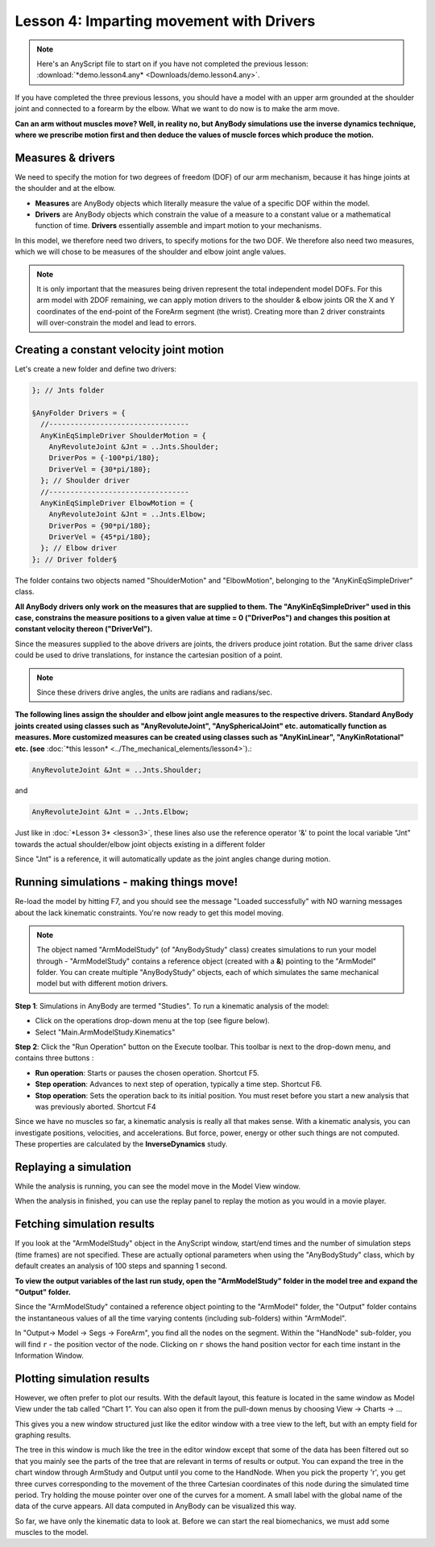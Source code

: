 Lesson 4: Imparting movement with Drivers
=========================================

.. note:: Here's an AnyScript file to start on if you have not completed the
    previous lesson: :download:`*demo.lesson4.any* <Downloads/demo.lesson4.any>`.

If you have completed the three previous lessons, you should have a
model with an upper arm grounded at the shoulder joint and connected to
a forearm by the elbow. What we want to do now is to make the arm move.

|ModelView Arm2D initial load|

**Can an arm without muscles move? Well, in reality no, but AnyBody simulations use
the inverse dynamics technique, where we prescribe motion first and then deduce
the values of muscle forces which produce the motion.**

Measures & drivers
-------------------

We need to specify the motion for two degrees of freedom (DOF) of our arm mechanism, because it has hinge joints at the
shoulder and at the elbow. 

- **Measures** are AnyBody objects which literally measure the value of a specific DOF within the model.

- **Drivers** are AnyBody objects which constrain the value of a measure to a constant value or a mathematical function of time. **Drivers** essentially assemble and impart motion to your mechanisms.

In this model, we therefore need two drivers, to specify motions for the two DOF. We therefore also need two measures, 
which we will chose to be measures of the shoulder and elbow joint angle values.

.. note:: It is only important that the measures being driven represent the total independent model DOFs. 
    For this arm model with 2DOF remaining, we can apply motion drivers to the shoulder & elbow joints OR the X and Y coordinates
    of the end-point of the ForeArm segment (the wrist). Creating more than 2 driver constraints will over-constrain the model and lead to errors.

Creating a constant velocity joint motion 
------------------------------------------

Let's create a new folder and define two drivers:

.. code-block:: AnyScriptDoc

         }; // Jnts folder
    
         §AnyFolder Drivers = {
           //---------------------------------
           AnyKinEqSimpleDriver ShoulderMotion = {
             AnyRevoluteJoint &Jnt = ..Jnts.Shoulder;
             DriverPos = {-100*pi/180};
             DriverVel = {30*pi/180};
           }; // Shoulder driver
           //---------------------------------
           AnyKinEqSimpleDriver ElbowMotion = {
             AnyRevoluteJoint &Jnt = ..Jnts.Elbow;
             DriverPos = {90*pi/180};
             DriverVel = {45*pi/180};
           }; // Elbow driver
         }; // Driver folder§


The folder contains two objects named "ShoulderMotion" and "ElbowMotion", belonging to the
"AnyKinEqSimpleDriver" class. 

**All AnyBody drivers only work on the measures that are supplied to them. The "AnyKinEqSimpleDriver" used in this case, constrains 
the measure positions to a given value at time = 0 ("DriverPos") and changes this position at constant velocity thereon ("DriverVel").**

Since the measures supplied to the above drivers are joints, the drivers produce joint rotation.
But the same driver class could be used to drive translations, for instance the cartesian
position of a point.

.. note:: Since these drivers drive angles, the units are radians and radians/sec.


**The following lines assign the shoulder and elbow joint angle measures to the respective drivers.
Standard AnyBody joints created using classes such as "AnyRevoluteJoint", "AnySphericalJoint" etc. automatically function as measures.
More customized measures can be created using classes such as "AnyKinLinear", "AnyKinRotational" etc. 
(see** :doc:`*this lesson* <../The_mechanical_elements/lesson4>`).:

.. code-block:: AnyScriptDoc

           AnyRevoluteJoint &Jnt = ..Jnts.Shoulder;


and

.. code-block:: AnyScriptDoc

           AnyRevoluteJoint &Jnt = ..Jnts.Elbow;


Just like in :doc:`*Lesson 3* <lesson3>`, these lines also
use the reference operator '&' to point the local variable "Jnt" towards the 
actual shoulder/elbow joint objects existing in a different folder

Since "Jnt" is a reference, it will automatically update as the joint angles change during motion.


Running simulations - making things move!
-----------------------------------------

Re-load the model by hitting F7, and you should see the message "Loaded successfully" with NO
warning messages about the lack kinematic constraints. You're now ready to get this model moving.

.. note:: The object named "ArmModelStudy" (of "AnyBodyStudy" class) creates simulations to run your model through - "ArmModelStudy" 
    contains a reference object (created with a **&**) pointing to the "ArmModel" folder. You can create
    multiple "AnyBodyStudy" objects, each of which simulates the same mechanical model but with different motion drivers.

**Step 1**: Simulations in AnyBody are termed "Studies". To run a kinematic analysis of the model:

-   Click on the operations drop-down menu at the top (see figure below).
-   Select "Main.ArmModelStudy.Kinematics"

|Operations ArmStudy|

**Step 2**: Click the "Run Operation" button on the Execute toolbar. This toolbar is next to the drop-down menu, and contains three buttons
|Model tree toolbar Execute buttons|:

-  **Run operation**: Starts or pauses the chosen operation. Shortcut
   F5.

-  **Step operation**: Advances to next step of operation, typically a
   time step. Shortcut F6. 

-  **Stop operation**: Sets the operation back to its initial position.
   You must reset before you start a new analysis that was previously
   aborted. Shortcut F4 

Since we have no muscles so far, a kinematic analysis is really all that
makes sense. With a kinematic analysis, you can investigate positions, velocities, and
accelerations. But force, power, energy or other such things are not computed. These properties are calculated by the
**InverseDynamics** study.

Replaying a simulation
----------------------

While the analysis is running, you can see the model move in the Model View window.

When the analysis in finished, you can use the replay panel to replay
the motion as you would in a movie player.

|Replay toolbar|


Fetching simulation results
---------------------------

If you look at the "ArmModelStudy" object in the AnyScript window, start/end times and the 
number of simulation steps (time frames) are not specified. These are actually optional parameters
when using the "AnyBodyStudy" class, which by default creates an analysis of 100 steps and spanning 1 second. 

**To view the output variables of the last run study, open the "ArmModelStudy" folder in the model tree and expand the "Output" folder.**

Since the "ArmModelStudy" contained a reference object pointing to the "ArmModel" folder, the "Output"
folder contains the instantaneous values of all the time varying contents (including sub-folders) within "ArmModel".

In "Output-> Model -> Segs -> ForeArm", you find all the nodes on the segment. Within the "HandNode"
sub-folder, you will find :literal:`r` - the position vector of the node. Clicking on :literal:`r` 
shows the hand position vector for each time instant in the Information Window.

Plotting simulation results
---------------------------

However, we often prefer to plot our results. With the default layout,
this feature is located in the same window as Model View under the tab
called “Chart 1”. You can also open it from the pull-down menus by
choosing View -> Charts -> ...

This gives you a new window structured just like the editor window with
a tree view to the left, but with an empty field for graphing results.

The tree in this window is much like the tree in the editor window
except that some of the data has been filtered out so that you mainly
see the parts of the tree that are relevant in terms of results or
output. You can expand the tree in the chart window through ArmStudy and
Output until you come to the HandNode. When you pick the property 'r',
you get three curves corresponding to the movement of the three
Cartesian coordinates of this node during the simulated time period. Try
holding the mouse pointer over one of the curves for a moment. A small
label with the global name of the data of the curve appears. All data
computed in AnyBody can be visualized this way.

|Chart view HandNode|

So far, we have only the kinematic data to look at. Before we can start
the real biomechanics, we must add some muscles to the model.

.. rst-class:: without-title
.. seealso::
    **Next lesson:** This is the subject of :doc:`*Lesson 5: Definition of muscles and external forces* <lesson5>`.



.. |ModelView Arm2D initial load| image:: _static/lesson4/image1.png
    
.. |Operations ArmStudy| image:: _static/lesson4/image2.png
    
.. |Model tree toolbar Execute buttons| image:: _static/lesson4/image3.png
    
.. |Execute toolbar| image:: _static/lesson4/image4.png
    
.. |Replay toolbar| image:: _static/lesson4/image5.png
    
.. |Chart view HandNode| image:: _static/lesson4/image6.png
   